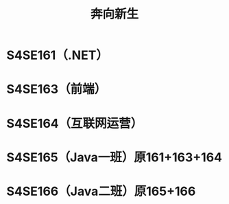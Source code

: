 #+TITLE: 奔向新生



* S4SE161（.NET）

[[file:img/161.png]]

* S4SE163（前端）

[[file:img/163.png]]

* S4SE164（互联网运营）

[[file:img/164.png]]

* S4SE165（Java一班）原161+163+164

[[file:img/165.png]]

* S4SE166（Java二班）原165+166

[[file:img/166.png]]
